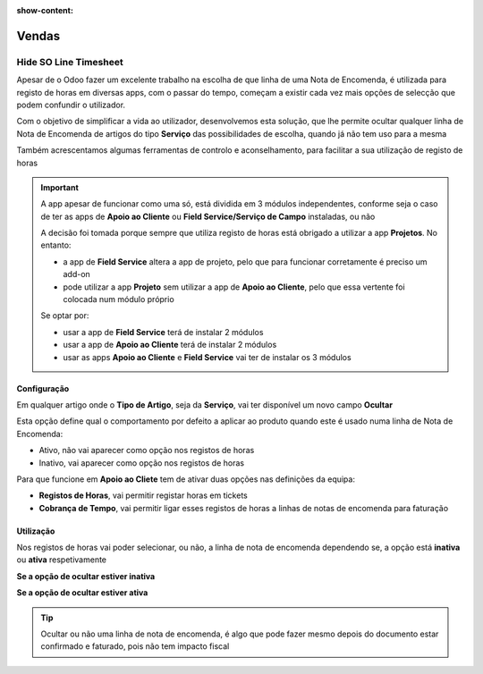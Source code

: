 :show-content:

======
Vendas
======

.. _otherApps_Hide_SO_Line_Timesheet:

Hide SO Line Timesheet
======================
Apesar de o Odoo fazer um excelente trabalho na escolha de que linha de uma Nota de Encomenda, é utilizada para registo
de horas em diversas apps, com o passar do tempo, começam a existir cada vez mais opções de selecção que podem confundir
o utilizador.

Com o objetivo de simplificar a vida ao utilizador, desenvolvemos esta solução, que lhe permite ocultar qualquer linha
de Nota de Encomenda de artigos do tipo **Serviço** das possibilidades de escolha, quando já não tem uso para a mesma

Também acrescentamos algumas ferramentas de controlo e aconselhamento, para facilitar a sua utilização de registo de
horas

.. important::
    A app apesar de funcionar como uma só, está dividida em 3 módulos independentes, conforme seja o caso de ter as apps
    de **Apoio ao Cliente** ou **Field Service/Serviço de Campo** instaladas, ou não

    A decisão foi tomada porque sempre que utiliza registo de horas está obrigado a utilizar a app **Projetos**.
    No entanto:

    - a app de **Field Service** altera a app de projeto, pelo que para funcionar corretamente é preciso um add-on
    - pode utilizar a app **Projeto** sem utilizar a app de **Apoio ao Cliente**, pelo que essa vertente foi colocada num módulo próprio

    Se optar por:

    - usar a app de **Field Service** terá de instalar 2 módulos
    - usar a app de **Apoio ao Cliente** terá de instalar 2 módulos
    - usar as apps **Apoio ao Cliente** e **Field Service** vai ter de instalar os 3 módulos

.. raw:: html

    <div style="text-align: center; margin: 20px 0;">
        ─── ✦ ───
    </div>

Configuração
------------
Em qualquer artigo onde o **Tipo de Artigo**, seja da **Serviço**, vai ter disponível um novo campo **Ocultar**

Esta opção define qual o comportamento por defeito a aplicar ao produto quando este é usado numa linha de Nota de
Encomenda:

- Ativo, não vai aparecer como opção nos registos de horas
- Inativo, vai aparecer como opção nos registos de horas

.. image:: sales/v17_solConfiguration01.png
   :align: center

.. image:: sales/v17_solConfiguration02.png
   :align: center

Para que funcione em **Apoio ao Cliete** tem de ativar duas opções nas definições da equipa:

- **Registos de Horas**, vai permitir registar horas em tickets
- **Cobrança de Tempo**, vai permitir ligar esses registos de horas a linhas de notas de encomenda para faturação

.. image:: sales/v17_solConfiguration03.png
   :align: center

Utilização
----------
Nos registos de horas vai poder selecionar, ou não, a linha de nota de encomenda dependendo se, a opção está **inativa**
ou **ativa** respetivamente

**Se a opção de ocultar estiver inativa**

.. image:: sales/v17_solHowTo01.png
   :align: center

**Se a opção de ocultar estiver ativa**

.. image:: sales/v17_solHowTo02.png
   :align: center

.. tip::
    Ocultar ou não uma linha de nota de encomenda, é algo que pode fazer mesmo depois do documento estar confirmado e
    faturado, pois não tem impacto fiscal
